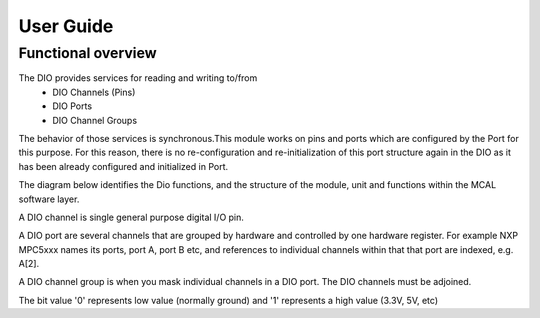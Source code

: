 User Guide
===================

Functional overview
--------------------

The DIO provides services for reading and writing to/from
 * DIO Channels (Pins)
 * DIO Ports
 * DIO Channel Groups
 
The behavior of those services is synchronous.This module works on pins and ports which are configured by the Port for this purpose. 
For this reason, there is no re-configuration and re-initialization of this port structure again in the DIO as it has been already configured and initialized in Port.



The diagram below identifies the Dio functions, and the structure of the module, unit and functions within the MCAL software layer.


.. image:: pictures/DIO_new_Structure.png

A DIO channel is single general purpose digital I/O pin. 

A DIO port are several channels that are grouped by hardware and controlled by one hardware register. 
For example NXP MPC5xxx names its ports, port A, port B etc, and references to individual channels within that that port  
are indexed, e.g. A[2]. 

A DIO channel group is when you mask individual channels in a DIO port. The DIO channels must be adjoined. 

The bit value '0' represents low value (normally ground) and '1' represents a high value (3.3V, 5V, etc)
 



